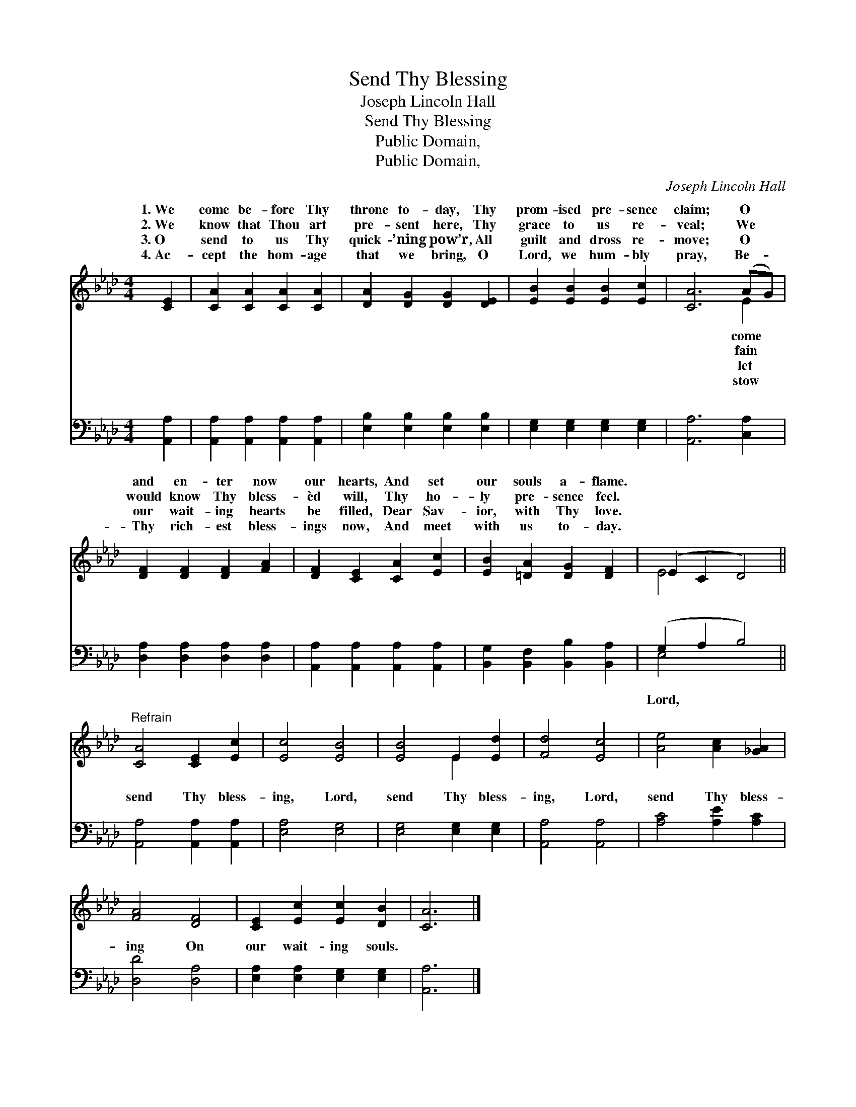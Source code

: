 X:1
T:Send Thy Blessing
T:Joseph Lincoln Hall
T:Send Thy Blessing
T:Public Domain, 
T:Public Domain, 
C:Joseph Lincoln Hall
Z:Public Domain,
%%score ( 1 2 ) ( 3 4 )
L:1/8
M:4/4
K:Ab
V:1 treble 
V:2 treble 
V:3 bass 
V:4 bass 
V:1
 [CE]2 | [CA]2 [CA]2 [CA]2 [CA]2 | [DA]2 [DG]2 [DG]2 [DE]2 | [EB]2 [EB]2 [EB]2 [Ec]2 | [CA]6 (AG) | %5
w: 1.~We|come be- fore Thy|throne to- day, Thy|prom- ised pre- sence|claim; O *|
w: 2.~We|know that Thou art|pre- sent here, Thy|grace to us re-|veal; We *|
w: 3.~O|send to us Thy|quick- ’ning pow’r, All|guilt and dross re-|move; O *|
w: 4.~Ac-|cept the hom- age|that we bring, O|Lord, we hum- bly|pray, Be- *|
 [DF]2 [DF]2 [DF]2 [FA]2 | [DF]2 [CE]2 [CA]2 [Ec]2 | [EB]2 [=DA]2 [DG]2 [DF]2 | (E2 C2 D4) || %9
w: and en- ter now|our hearts, And set|our souls a- flame.||
w: would know Thy bless-|èd will, Thy ho-|ly pre- sence feel.||
w: our wait- ing hearts|be filled, Dear Sav-|ior, with Thy love.||
w: Thy rich- est bless-|ings now, And meet|with us to- day.||
"^Refrain" [CA]4 [CE]2 [Ec]2 | [Ec]4 [EB]4 | [EB]4 E2 [Ed]2 | [Fd]4 [Ec]4 | [Ae]4 [Ac]2 [_GA]2 | %14
w: |||||
w: |||||
w: |||||
w: |||||
 [FA]4 [DF]4 | [CE]2 [Ec]2 [Ec]2 [DB]2 | [CA]6 |] %17
w: |||
w: |||
w: |||
w: |||
V:2
 x2 | x8 | x8 | x8 | x6 E2 | x8 | x8 | x8 | E4 x4 || x8 | x8 | x4 E2 x2 | x8 | x8 | x8 | x8 | x6 |] %17
w: ||||come|||||||||||||
w: ||||fain|||||||||||||
w: ||||let|||||||||||||
w: ||||stow|||||||||||||
V:3
 [A,,A,]2 | [A,,A,]2 [A,,A,]2 [A,,A,]2 [A,,A,]2 | [E,B,]2 [E,B,]2 [E,B,]2 [E,B,]2 | %3
w: ~|~ ~ ~ ~|~ ~ ~ ~|
 [E,G,]2 [E,G,]2 [E,G,]2 [E,G,]2 | [A,,A,]6 [C,A,]2 | [D,A,]2 [D,A,]2 [D,A,]2 [D,A,]2 | %6
w: ~ ~ ~ ~|~ ~|~ ~ ~ ~|
 [A,,A,]2 [A,,A,]2 [A,,A,]2 [A,,A,]2 | [B,,G,]2 [B,,F,]2 [B,,B,]2 [B,,A,]2 | (G,2 A,2 B,4) || %9
w: ~ ~ ~ ~|~ ~ ~ ~|~ * *|
 [A,,A,]4 [A,,A,]2 [A,,A,]2 | [E,A,]4 [E,G,]4 | [E,G,]4 [E,G,]2 [E,G,]2 | [A,,A,]4 [A,,A,]4 | %13
w: send Thy bless-|ing, Lord,|send Thy bless-|ing, Lord,|
 [A,C]4 [A,E]2 [A,C]2 | [D,D]4 [D,A,]4 | [E,A,]2 [E,A,]2 [E,G,]2 [E,G,]2 | [A,,A,]6 |] %17
w: send Thy bless-|ing On|our wait- ing souls.||
V:4
 x2 | x8 | x8 | x8 | x8 | x8 | x8 | x8 | E,4 x4 || x8 | x8 | x8 | x8 | x8 | x8 | x8 | x6 |] %17
w: ||||||||Lord,|||||||||

